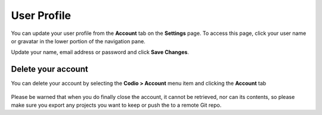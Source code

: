 .. meta::
   :description: Update your name, email address or password

.. _user-profile:

User Profile
============
You can update your user profile from the **Account** tab on the **Settings** page. To access this page, click your user name or gravatar in the lower portion of the navigation pane.

Update your name, email address or password and click **Save Changes**.

Delete your account
-------------------

You can delete your account by selecting the **Codio > Account** menu item and clicking the **Account** tab

   .. image:: /img/delete.png
      :alt: Delete account
      

Please be warned that when you do finally close the account, it cannot be retrieved, nor can its contents, so please make sure you export any projects you want to keep or push the to a remote Git repo.